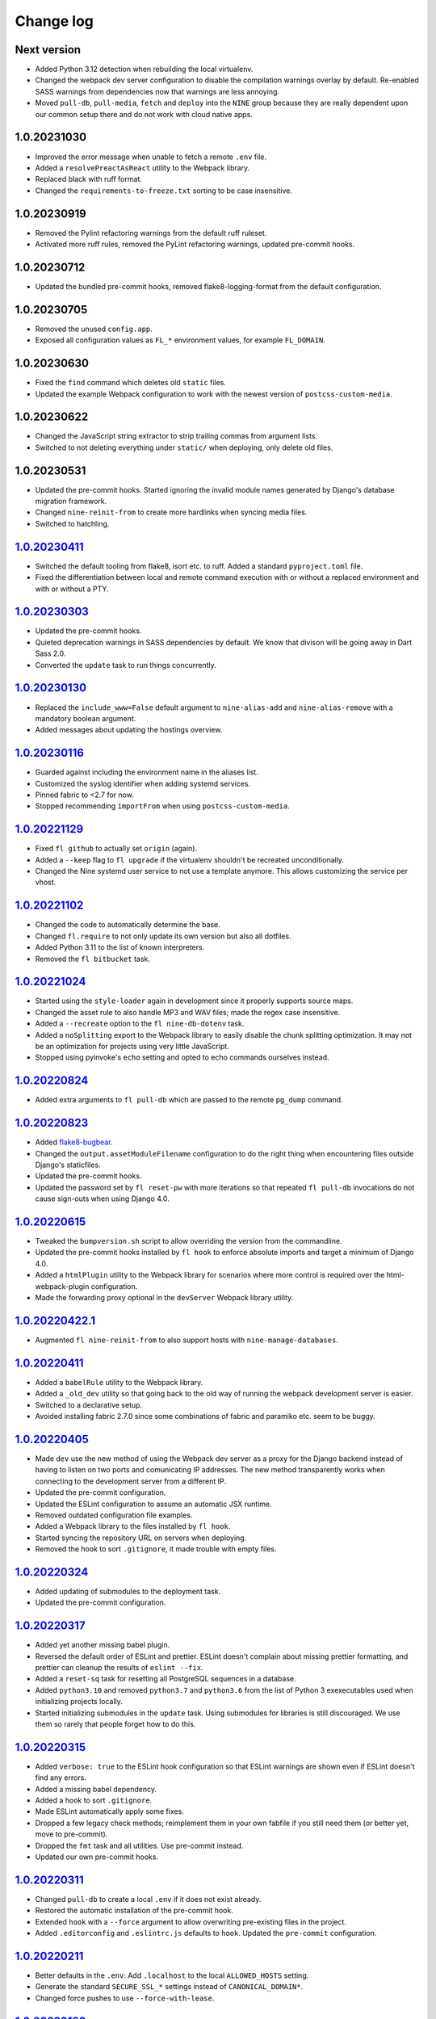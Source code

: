 ==========
Change log
==========

Next version
~~~~~~~~~~~~

- Added Python 3.12 detection when rebuilding the local virtualenv.
- Changed the webpack dev server configuration to disable the compilation
  warnings overlay by default. Re-enabled SASS warnings from dependencies now
  that warnings are less annoying.
- Moved ``pull-db``, ``pull-media``, ``fetch`` and ``deploy`` into the ``NINE``
  group because they are really dependent upon our common setup there and do
  not work with cloud native apps.


1.0.20231030
~~~~~~~~~~~~

- Improved the error message when unable to fetch a remote ``.env`` file.
- Added a ``resolvePreactAsReact`` utility to the Webpack library.
- Replaced black with ruff format.
- Changed the ``requirements-to-freeze.txt`` sorting to be case insensitive.


1.0.20230919
~~~~~~~~~~~~

- Removed the Pylint refactoring warnings from the default ruff ruleset.
- Activated more ruff rules, removed the PyLint refactoring warnings, updated
  pre-commit hooks.

1.0.20230712
~~~~~~~~~~~~

- Updated the bundled pre-commit hooks, removed flake8-logging-format from the
  default configuration.

1.0.20230705
~~~~~~~~~~~~

- Removed the unused ``config.app``.
- Exposed all configuration values as ``FL_*`` environment values, for example
  ``FL_DOMAIN``.

1.0.20230630
~~~~~~~~~~~~

- Fixed the ``find`` command which deletes old ``static`` files.
- Updated the example Webpack configuration to work with the newest version of
  ``postcss-custom-media``.

1.0.20230622
~~~~~~~~~~~~

- Changed the JavaScript string extractor to strip trailing commas from
  argument lists.
- Switched to not deleting everything under ``static/`` when deploying, only
  delete old files.


1.0.20230531
~~~~~~~~~~~~

- Updated the pre-commit hooks. Started ignoring the invalid module names
  generated by Django's database migration framework.
- Changed ``nine-reinit-from`` to create more hardlinks when syncing media files.
- Switched to hatchling.


`1.0.20230411`_
~~~~~~~~~~~~~~~

.. _1.0.20230411: https://github.com/feinheit/fh-fablib/compare/1.0.20230303...1.0.20230411

- Switched the default tooling from flake8, isort etc. to ruff. Added a
  standard ``pyproject.toml`` file.
- Fixed the differentiation between local and remote command execution with or
  without a replaced environment and with or without a PTY.


`1.0.20230303`_
~~~~~~~~~~~~~~~

.. _1.0.20230303: https://github.com/feinheit/fh-fablib/compare/1.0.20230130...1.0.20230303

- Updated the pre-commit hooks.
- Quieted deprecation warnings in SASS dependencies by default. We know that
  divison will be going away in Dart Sass 2.0.
- Converted the ``update`` task to run things concurrently.


`1.0.20230130`_
~~~~~~~~~~~~~~~

.. _1.0.20230130: https://github.com/feinheit/fh-fablib/compare/1.0.20230116...1.0.20230130

- Replaced the ``include_www=False`` default argument to ``nine-alias-add`` and
  ``nine-alias-remove`` with a mandatory boolean argument.
- Added messages about updating the hostings overview.


`1.0.20230116`_
~~~~~~~~~~~~~~~

.. _1.0.20230116: https://github.com/feinheit/fh-fablib/compare/1.0.20221129...1.0.20230116

- Guarded against including the environment name in the aliases list.
- Customized the syslog identifier when adding systemd services.
- Pinned fabric to <2.7 for now.
- Stopped recommending ``importFrom`` when using ``postcss-custom-media``.


`1.0.20221129`_
~~~~~~~~~~~~~~~

.. _1.0.20221129: https://github.com/feinheit/fh-fablib/compare/1.0.20221102...1.0.20221129

- Fixed ``fl github`` to actually set ``origin`` (again).
- Added a ``--keep`` flag to ``fl upgrade`` if the virtualenv shouldn't be
  recreated unconditionally.
- Changed the Nine systemd user service to not use a template anymore. This
  allows customizing the service per vhost.


`1.0.20221102`_
~~~~~~~~~~~~~~~

.. _1.0.20221102: https://github.com/feinheit/fh-fablib/compare/1.0.20221024...1.0.20221102

- Changed the code to automatically determine the base.
- Changed ``fl.require`` to not only update its own version but also all dotfiles.
- Added Python 3.11 to the list of known interpreters.
- Removed the ``fl bitbucket`` task.


`1.0.20221024`_
~~~~~~~~~~~~~~~

.. _1.0.20221024: https://github.com/feinheit/fh-fablib/compare/1.0.20220824...1.0.20221024

- Started using the ``style-loader`` again in development since it properly
  supports source maps.
- Changed the asset rule to also handle MP3 and WAV files; made the regex case
  insensitive.
- Added a ``--recreate`` option to the ``fl nine-db-dotenv`` task.
- Added a ``noSplitting`` export to the Webpack library to easily disable the
  chunk splitting optimization. It may not be an optimization for projects
  using very little JavaScript.
- Stopped using pyinvoke's ``echo`` setting and opted to echo commands
  ourselves instead.


`1.0.20220824`_
~~~~~~~~~~~~~~~

.. _1.0.20220824: https://github.com/feinheit/fh-fablib/compare/1.0.20220823...1.0.20220824

- Added extra arguments to ``fl pull-db`` which are passed to the remote
  ``pg_dump`` command.


`1.0.20220823`_
~~~~~~~~~~~~~~~

.. _1.0.20220823: https://github.com/feinheit/fh-fablib/compare/1.0.20220615...1.0.20220823

- Added `flake8-bugbear <https://pypi.org/project/flake8-bugbear/>`__.
- Changed the ``output.assetModuleFilename`` configuration to do the right
  thing when encountering files outside Django's staticfiles.
- Updated the pre-commit hooks.
- Updated the password set by ``fl reset-pw`` with more iterations so that
  repeated ``fl pull-db`` invocations do not cause sign-outs when using Django
  4.0.


`1.0.20220615`_
~~~~~~~~~~~~~~~

.. _1.0.20220615: https://github.com/feinheit/fh-fablib/compare/1.0.20220411...1.0.20220615

- Tweaked the ``bumpversion.sh`` script to allow overriding the version from
  the commandline.
- Updated the pre-commit hooks installed by ``fl hook`` to enforce absolute
  imports and target a minimum of Django 4.0.
- Added a ``htmlPlugin`` utility to the Webpack library for scenarios where
  more control is required over the html-webpack-plugin configuration.
- Made the forwarding proxy optional in the ``devServer`` Webpack library
  utility.


`1.0.20220422.1`_
~~~~~~~~~~~~~~~

.. _1.0.20220422.1: https://github.com/feinheit/fh-fablib/compare/1.0.20220411...1.0.20220422.1

- Augmented ``fl nine-reinit-from`` to also support hosts with ``nine-manage-databases``.


`1.0.20220411`_
~~~~~~~~~~~~~~~

.. _1.0.20220411: https://github.com/feinheit/fh-fablib/compare/1.0.20220405...1.0.20220411

- Added a ``babelRule`` utility to the Webpack library.
- Added a ``_old_dev`` utility so that going back to the old way of running the
  webpack development server is easier.
- Switched to a declarative setup.
- Avoided installing fabric 2.7.0 since some combinations of fabric and
  paramiko etc. seem to be buggy.


`1.0.20220405`_
~~~~~~~~~~~~~~~

.. _1.0.20220405: https://github.com/feinheit/fh-fablib/compare/1.0.20220324...1.0.20220405

- Made ``dev`` use the new method of using the Webpack dev server as a proxy
  for the Django backend instead of having to listen on two ports and
  comunicating IP addresses. The new method transparently works when connecting
  to the development server from a different IP.
- Updated the pre-commit configuration.
- Updated the ESLint configuration to assume an automatic JSX runtime.
- Removed outdated configuration file examples.
- Added a Webpack library to the files installed by ``fl hook``.
- Started syncing the repository URL on servers when deploying.
- Removed the hook to sort ``.gitignore``, it made trouble with empty files.


`1.0.20220324`_
~~~~~~~~~~~~~~~

.. _1.0.20220324: https://github.com/feinheit/fh-fablib/compare/1.0.20220317...1.0.20220324

- Added updating of submodules to the deployment task.
- Updated the pre-commit configuration.


`1.0.20220317`_
~~~~~~~~~~~~~~~

.. _1.0.20220317: https://github.com/feinheit/fh-fablib/compare/1.0.20220315...1.0.20220317

- Added yet another missing babel plugin.
- Reversed the default order of ESLint and prettier. ESLint doesn't complain
  about missing prettier formatting, and prettier can cleanup the results of
  ``eslint --fix``.
- Added a ``reset-sq`` task for resetting all PostgreSQL sequences in a
  database.
- Added ``python3.10`` and removed ``python3.7`` and ``python3.6`` from the
  list of Python 3 exexecutables used when initializing projects locally.
- Started initializing submodules in the ``update`` task. Using submodules for
  libraries is still discouraged. We use them so rarely that people forget how
  to do this.


`1.0.20220315`_
~~~~~~~~~~~~~~~

.. _1.0.20220315: https://github.com/feinheit/fh-fablib/compare/1.0.20220311...1.0.20220315

- Added ``verbose: true`` to the ESLint hook configuration so that ESLint
  warnings are shown even if ESLint doesn't find any errors.
- Added a missing babel dependency.
- Added a hook to sort ``.gitignore``.
- Made ESLint automatically apply some fixes.
- Dropped a few legacy check methods; reimplement them in your own fabfile if
  you still need them (or better yet, move to pre-commit).
- Dropped the ``fmt`` task and all utilities. Use pre-commit instead.
- Updated our own pre-commit hooks.


`1.0.20220311`_
~~~~~~~~~~~~~~~

.. _1.0.20220311: https://github.com/feinheit/fh-fablib/compare/1.0.20220211...1.0.20220311

- Changed ``pull-db`` to create a local ``.env`` if it does not exist already.
- Restored the automatic installation of the pre-commit hook.
- Extended ``hook`` with a ``--force`` argument to allow overwriting
  pre-existing files in the project.
- Added ``.editorconfig`` and ``.eslintrc.js`` defaults to ``hook``. Updated
  the ``pre-commit`` configuration.


`1.0.20220211`_
~~~~~~~~~~~~~~~

.. _1.0.20220211: https://github.com/feinheit/fh-fablib/compare/1.0.20220126...1.0.20220211

- Better defaults in the ``.env``: Add ``.localhost`` to the local
  ``ALLOWED_HOSTS`` setting.
- Generate the standard ``SECURE_SSL_*`` settings instead of
  ``CANONICAL_DOMAIN*``.
- Changed force pushes to use ``--force-with-lease``.


`1.0.20220126`_
~~~~~~~~~~~~~~~

.. _1.0.20220126: https://github.com/feinheit/fh-fablib/compare/1.0.20211201...1.0.20220126

- Changed ``systemctl`` invocations to use the ``--now`` switch to immediately
  enable or disable services.
- Added a ``--python3`` argument to ``nine-venv`` which allows overriding the
  Python executable.
- Stop wrapping long lines in pofiles.


`1.0.20211201`_
~~~~~~~~~~~~~~~

- Changed ``fl mm`` to disable ESLint on the generated ``strings.js`` file.
- Added ``*jsx`` files to the gettext extractor.
- Tweaked the pre-commit configuration.


`1.0.20211124`_
~~~~~~~~~~~~~~~

- Changed ``fl check`` to build on ``pre-commit`` instead.


`1.0.20211029`_
~~~~~~~~~~~~~~~

- Added a configuration flag to always use force pushes for select
  environments.


`1.0.20210928`_
~~~~~~~~~~~~~~~

- Added auto-updating of ``fl.require`` statements in projects.


`1.0.20210927`_
~~~~~~~~~~~~~~~

- Added ``pyupgrade`` invocations to ``fl fmt``.
- Changed all ``_fmt_*`` utilities to not stop on errors.


`1.0.20210923`_
~~~~~~~~~~~~~~~

- Fixed the ``djlint`` invocation to actually reformat files.


`1.0.20210922`_
~~~~~~~~~~~~~~~

- Added ``.feinheit.dev`` to the list of ``ALLOWED_HOSTS`` in
  ``nine-db-dotenv``.
- Added ``build`` to the list of ignores.
- Added ``djlint`` invocations to ``fl fmt``.
- Added a ``--clobber`` argument to ``fl local``.


`1.0.20210818`_
~~~~~~~~~~~~~~~

- Fixed the final newline behavior of ``fl mm``'s string extraction.


`1.0.20210816`_
~~~~~~~~~~~~~~~

- Changed the ``pkg-resources``-exclusion in ``fl freeze`` to also match
  ``pkg_resources``.
- Added a ``--language`` flag to ``fl mm`` which is especially useful when
  adding a new language.
- Integrated the gettext string extraction script into ``fl mm``.


`1.0.20210721`_
~~~~~~~~~~~~~~~

- Switch from ``npx`` to ``yarn run``.
- Changed the ``update`` task to not fail when running migrations fails. This
  allows ``fl update pull-db`` to continue.
- Added ``dist`` to the list of folders to skip when running ``makemessages``.


`1.0.20210705`_
~~~~~~~~~~~~~~~

- Added ``--force`` to ``fl deploy`` to make ``git push`` use a force-push.
  This is especially useful to deploy e.g. staging branches which are rewound
  often.
- Added a ``SENTRY_ENVIRONMENT=`` entry to generated ``.env`` files.


`1.0.20210506`_
~~~~~~~~~~~~~~~

- Added a ``pull_media`` task.
- Dropped ``--spec`` arguments from ``pipx run`` invocations. The temporary
  virtual environments will be cached for a maximum of 14 days anyway, so they
  should always be recent enough.


`1.0.20210424`_
~~~~~~~~~~~~~~~

- Added an info message when the fh-fablib version is newer than the required
  version (so that projects' fabfiles are updated more often).


`1.0.20210423`_
~~~~~~~~~~~~~~~

- Changed ``_deploy_django`` (and therefore the default deployment) to use hard
  resets to update the code on the server instead of ff-only merges, but add an
  additional check for uncommitted changes right before resetting as a safety
  measure.


`1.0.20210202`_
~~~~~~~~~~~~~~~

- Added ``config.environment`` holding the name of the active
  environment or ``"default"``.


`1.0.20210127`_
~~~~~~~~~~~~~~~

- Restructured ``fl deploy`` into more building blocks so that
  overriding aspects of the deployment is less work.


`1.0.20210125`_
~~~~~~~~~~~~~~~

- Added ``fl nine-reinit-from``.
- Changed the configuration method for multiple environments.


`1.0.20201226`_
~~~~~~~~~~~~~~~

- Fixed the large files check to skip removed files.
- Changed the large files check to report file sizes in kilobytes.


`1.0.20201223`_
~~~~~~~~~~~~~~~

- Added a check for large files to ``fl check``.


`1.0.20201221`_
~~~~~~~~~~~~~~~

- Added ``fl hook`` to replace the git pre-commit hook.
- Corrected and updated the examples in the README.
- Changed ``fl github`` to terminate  with a better error message when
  the ``origin`` remote is already setup.


`1.0.20201215`_
~~~~~~~~~~~~~~~

- Fixed ``nine-disable`` to backup and drop the database for real.
- Promoted ``_reset_passwords`` to ``reset-pw``.
- Removed the explicit activation of pip's 2020 resolver from pip
  invocations, it is the default now.
- Added ``nine-restart`` to restart the application server.
- Started executing nodejs binaries using ``npx``.
- Avoided pip 20.3.2 because it downloads too many packages.
- Added a ``--fast`` switch to ``deploy`` which skips Webpack.


`1.0.20201110`_
~~~~~~~~~~~~~~~

- Allowed setting the ``environments`` config key to produce nicer error
  messages when forgetting to set an environment with which to interact.


`1.0.20201029`_
~~~~~~~~~~~~~~~

- Started using pip's 2020 resolver when upgrading the virtualenv.
- Started terminating deploys when there are uncommitted changes on
  the server.


`1.0.20201005`_
~~~~~~~~~~~~~~~

- Started sourcing ``.profile`` again when running psql admin commands
  on the server.
- Fixed many problems with obviously untested ``nine-*`` tasks.


`1.0.20201004`_
~~~~~~~~~~~~~~~

- Added ``github`` to create a repo on GitHub using the `GitHub CLI
  <https://cli.github.com/>__` and immediately push the code there.
- Fixed uses of ``input()`` which somehow didn't work like they were
  supposed to at all.


`1.0.20200924`_
~~~~~~~~~~~~~~~

- Renamed the entrypoint from ``fab`` to ``fl``.
- Switched from running ``pip`` directly to the recommended ``python -m
  pip`` everywhere.
- Avoided starting too many processes by executing binaries in
  ``node_modules/.bin`` directly instead of going through ``yarn run``.


`1.0.20200916`_
~~~~~~~~~~~~~~~

- Made ``nine-venv`` recreate the virtualenv from scratch.
- Made ``local`` recreate ``node_modules`` and the virtualenv from
  scratch.


`1.0.20200915`_
~~~~~~~~~~~~~~~

- Fixed ``nine-alias-remove`` to actually remove the second subdomain.
- Added a ``--include-www`` option to ``nine-alias-add`` and
  ``nine-alias-remove``. The ``www.`` subdomain isn't added or removed
  by default anymore.


`1.0.20200907`_
~~~~~~~~~~~~~~~

- Removed the redundant ``--trailing-comma es5`` argument to prettier,
  it is the default.
- Splitted ``_fmt_pipx_cmds`` into ``_fmt_isort`` and ``_fmt_black``.
- Reordered ``fmt`` to run Python tasks first, as ``check`` does.
- Extracted the branch check into its own ``_check_branch`` function.
- Changed ``nine-venv`` to prefer pyenv shims instead of the potentially
  outdated system-provided python3 binary.


`1.0.20200901`_
~~~~~~~~~~~~~~~

- Added our own ``entry_points`` so that the ``--include-deps`` argument
  to ``pipx`` isn't necessary anymore.
- Removed an unnecessary ``# noqa``.
- Stopped running ``flake8`` when formatting code.


`1.0.20200827`_
~~~~~~~~~~~~~~~

- Added the ``--stable`` switch to ``upgrade`` to only install stable
  Python packages, no alpha, beta or rc versions.
- Disabled shortflags to ``dev``.
- Changed the default ``fmt`` implementation to run isort, black and
  flake8 via `pipx <https://pipxproject.github.io/pipx/>`__. It is
  recommended you remove ``isort`` configuration from your project.
- Added default options when running prettier so that prettier
  configuration may be dropped from package.json (ES5 commas, no
  semicolons where not necessary).
- Changed ``check`` to run flake8 using pipx too.
- Inlined the ``dev`` and ``prod`` npm scripts.


`1.0.20200825`_
~~~~~~~~~~~~~~~

- Added a multi-env example to the README.
- Switched to running all commands with ``echo`` and ``pty`` and without
  ``replace_env``.
- Activated rsync stats instead of succeeding silently or filling the
  screen several times with spam when deploying.


`1.0.20200824`_
~~~~~~~~~~~~~~~

- Changed ``nine-db-dotenv`` to terminate when ``.env`` already exists
  on the server.


`1.0.20200822`_
~~~~~~~~~~~~~~~

- Completely changed the structure of this library. Rebuilt the library
  on top of Fabric>2. Dropped old stuff and renamed everything.
- Switched to a date-based versioning scheme, which does NOT follow
  semver.

.. _1.0.20200822: https://github.com/feinheit/fh-fablib/commit/6fd0b89bcd8c0ce
.. _1.0.20200824: https://github.com/feinheit/fh-fablib/compare/1.0.20200822...1.0.20200824
.. _1.0.20200825: https://github.com/feinheit/fh-fablib/compare/1.0.20200824...1.0.20200825
.. _1.0.20200827: https://github.com/feinheit/fh-fablib/compare/1.0.20200825...1.0.20200827
.. _1.0.20200901: https://github.com/feinheit/fh-fablib/compare/1.0.20200827...1.0.20200901
.. _1.0.20200907: https://github.com/feinheit/fh-fablib/compare/1.0.20200901...1.0.20200907
.. _1.0.20200915: https://github.com/feinheit/fh-fablib/compare/1.0.20200907...1.0.20200915
.. _1.0.20200916: https://github.com/feinheit/fh-fablib/compare/1.0.20200915...1.0.20200916
.. _1.0.20200924: https://github.com/feinheit/fh-fablib/compare/1.0.20200915...1.0.20200924
.. _1.0.20201004: https://github.com/feinheit/fh-fablib/compare/1.0.20200924...1.0.20201004
.. _1.0.20201005: https://github.com/feinheit/fh-fablib/compare/1.0.20201004...1.0.20201005
.. _1.0.20201029: https://github.com/feinheit/fh-fablib/compare/1.0.20201005...1.0.20201029
.. _1.0.20201110: https://github.com/feinheit/fh-fablib/compare/1.0.20201029...1.0.20201110
.. _1.0.20201215: https://github.com/feinheit/fh-fablib/compare/1.0.20201110...1.0.20201215
.. _1.0.20201221: https://github.com/feinheit/fh-fablib/compare/1.0.20201215...1.0.20201221
.. _1.0.20201223: https://github.com/feinheit/fh-fablib/compare/1.0.20201221...1.0.20201223
.. _1.0.20201226: https://github.com/feinheit/fh-fablib/compare/1.0.20201223...1.0.20201226
.. _1.0.20210125: https://github.com/feinheit/fh-fablib/compare/1.0.20201226...1.0.20210125
.. _1.0.20210127: https://github.com/feinheit/fh-fablib/compare/1.0.20210125...1.0.20210127
.. _1.0.20210202: https://github.com/feinheit/fh-fablib/compare/1.0.20210127...1.0.20210202
.. _1.0.20210423: https://github.com/feinheit/fh-fablib/compare/1.0.20210202...1.0.20210423
.. _1.0.20210424: https://github.com/feinheit/fh-fablib/compare/1.0.20210423...1.0.20210424
.. _1.0.20210506: https://github.com/feinheit/fh-fablib/compare/1.0.20210424...1.0.20210506
.. _1.0.20210705: https://github.com/feinheit/fh-fablib/compare/1.0.20210506...1.0.20210705
.. _1.0.20210721: https://github.com/feinheit/fh-fablib/compare/1.0.20210705...1.0.20210721
.. _1.0.20210816: https://github.com/feinheit/fh-fablib/compare/1.0.20210721...1.0.20210816
.. _1.0.20210818: https://github.com/feinheit/fh-fablib/compare/1.0.20210816...1.0.20210818
.. _1.0.20210922: https://github.com/feinheit/fh-fablib/compare/1.0.20210818...1.0.20210922
.. _1.0.20210923: https://github.com/feinheit/fh-fablib/compare/1.0.20210822...1.0.20210923
.. _1.0.20210927: https://github.com/feinheit/fh-fablib/compare/1.0.20210923...1.0.20210927
.. _1.0.20210928: https://github.com/feinheit/fh-fablib/compare/1.0.20210927...1.0.20210928
.. _1.0.20211029: https://github.com/feinheit/fh-fablib/compare/1.0.20210928...1.0.20211029
.. _1.0.20211124: https://github.com/feinheit/fh-fablib/compare/1.0.20211029...1.0.20211124
.. _1.0.20211201: https://github.com/feinheit/fh-fablib/compare/1.0.20211124...1.0.20211201
